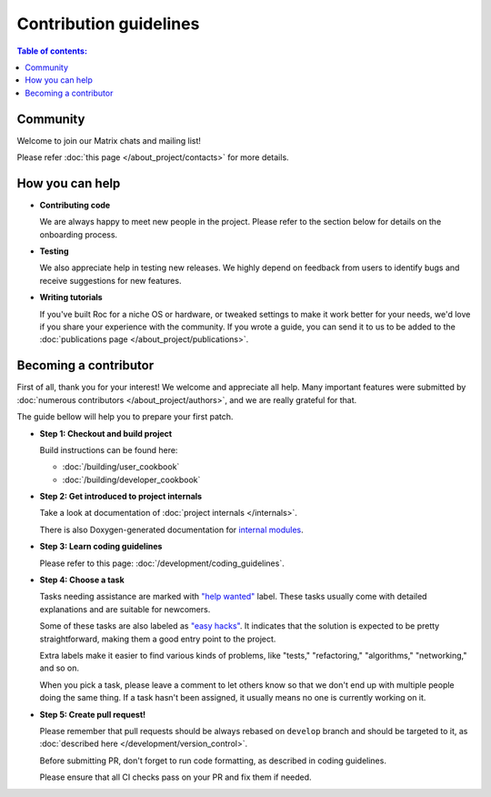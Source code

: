 Contribution guidelines
***********************

.. contents:: Table of contents:
   :local:
   :depth: 1

Community
=========

Welcome to join our Matrix chats and mailing list!

Please refer :doc:`this page </about_project/contacts>` for more details.

How you can help
================

* **Contributing code**

  We are always happy to meet new people in the project. Please refer to the section below for details on the onboarding process.

* **Testing**

  We also appreciate help in testing new releases. We highly depend on feedback from users to identify bugs and receive suggestions for new features.

* **Writing tutorials**

  If you've built Roc for a niche OS or hardware, or tweaked settings to make it work better for your needs, we'd love if you share your experience with the community. If you wrote a guide, you can send it to us to be added to the :doc:`publications page </about_project/publications>`.

Becoming a contributor
======================

First of all, thank you for your interest! We welcome and appreciate all help. Many important features were submitted by :doc:`numerous contributors </about_project/authors>`, and we are really grateful for that.

The guide bellow will help you to prepare your first patch.

* **Step 1: Checkout and build project**

  Build instructions can be found here:

  * :doc:`/building/user_cookbook`
  * :doc:`/building/developer_cookbook`

* **Step 2: Get introduced to project internals**

  Take a look at documentation of :doc:`project internals </internals>`.

  There is also Doxygen-generated documentation for `internal modules <https://roc-streaming.org/toolkit/doxygen/>`_.

* **Step 3: Learn coding guidelines**

  Please refer to this page: :doc:`/development/coding_guidelines`.

* **Step 4: Choose a task**

  Tasks needing assistance are marked with `"help wanted" <https://github.com/roc-streaming/roc-toolkit/labels/help%20wanted>`_ label. These tasks usually come with detailed explanations and are suitable for newcomers.

  Some of these tasks are also labeled as `"easy hacks" <https://github.com/roc-streaming/roc-toolkit/labels/easy%20hacks>`_. It indicates that the solution is expected to be pretty straightforward, making them a good entry point to the project.

  Extra labels make it easier to find various kinds of problems, like "tests," "refactoring," "algorithms," "networking," and so on.

  When you pick a task, please leave a comment to let others know so that we don't end up with multiple people doing the same thing. If a task hasn't been assigned, it usually means no one is currently working on it.

* **Step 5: Create pull request!**

  Please remember that pull requests should be always rebased on ``develop`` branch and should be targeted to it, as :doc:`described here </development/version_control>`.

  Before submitting PR, don't forget to run code formatting, as described in coding guidelines.

  Please ensure that all CI checks pass on your PR and fix them if needed.

